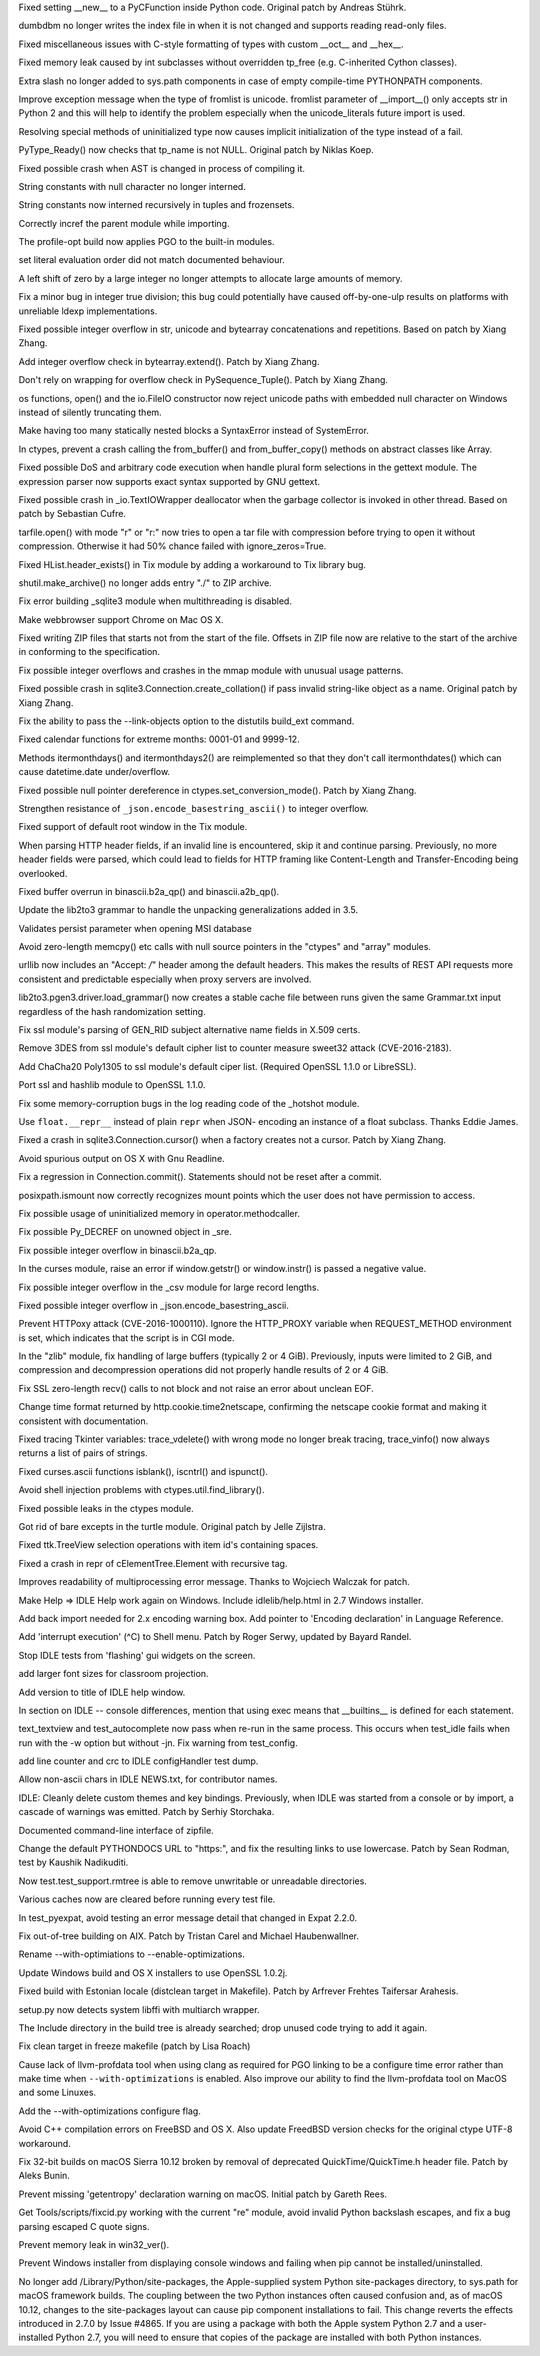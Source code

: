 .. bpo: 5322
.. date: 9925
.. nonce: 8Fq059
.. release date: 2016-12-03
.. section: Core and Builtins

Fixed setting __new__ to a PyCFunction inside Python code. Original patch by
Andreas Stührk.

..

.. bpo: 28847
.. date: 9924
.. nonce: iG6VRD
.. section: Core and Builtins

dumbdbm no longer writes the index file in when it is not changed and
supports reading read-only files.

..

.. bpo: 11145
.. date: 9923
.. nonce: 3BeZaz
.. section: Core and Builtins

Fixed miscellaneous issues with C-style formatting of types with custom
__oct__ and __hex__.

..

.. bpo: 24469
.. date: 9922
.. nonce: dl8lJ4
.. section: Core and Builtins

Fixed memory leak caused by int subclasses without overridden tp_free (e.g.
C-inherited Cython classes).

..

.. bpo: 19398
.. date: 9921
.. nonce: RYbEGH
.. section: Core and Builtins

Extra slash no longer added to sys.path components in case of empty
compile-time PYTHONPATH components.

..

.. bpo: 21720
.. date: 9920
.. nonce: XSd6LI
.. section: Core and Builtins

Improve exception message when the type of fromlist is unicode. fromlist
parameter of __import__() only accepts str in Python 2 and this will help to
identify the problem especially when the unicode_literals future import is
used.

..

.. bpo: 26906
.. date: 9919
.. nonce: YBjcwI
.. section: Core and Builtins

Resolving special methods of uninitialized type now causes implicit
initialization of the type instead of a fail.

..

.. bpo: 18287
.. date: 9918
.. nonce: k6jffS
.. section: Core and Builtins

PyType_Ready() now checks that tp_name is not NULL. Original patch by Niklas
Koep.

..

.. bpo: 24098
.. date: 9917
.. nonce: XqlP_1
.. section: Core and Builtins

Fixed possible crash when AST is changed in process of compiling it.

..

.. bpo: 28350
.. date: 9916
.. nonce: 8M5Eg9
.. section: Core and Builtins

String constants with null character no longer interned.

..

.. bpo: 27942
.. date: 9915
.. nonce: ZGuhns
.. section: Core and Builtins

String constants now interned recursively in tuples and frozensets.

..

.. bpo: 15578
.. date: 9914
.. nonce: xSQWiu
.. section: Core and Builtins

Correctly incref the parent module while importing.

..

.. bpo: 26307
.. date: 9913
.. nonce: Puk2rd
.. section: Core and Builtins

The profile-opt build now applies PGO to the built-in modules.

..

.. bpo: 26020
.. date: 9912
.. nonce: niLbLa
.. section: Core and Builtins

set literal evaluation order did not match documented behaviour.

..

.. bpo: 27870
.. date: 9911
.. nonce: Y0u34u
.. section: Core and Builtins

A left shift of zero by a large integer no longer attempts to allocate large
amounts of memory.

..

.. bpo: 25604
.. date: 9910
.. nonce: UkeHGy
.. section: Core and Builtins

Fix a minor bug in integer true division; this bug could potentially have
caused off-by-one-ulp results on platforms with unreliable ldexp
implementations.

..

.. bpo: 27473
.. date: 9909
.. nonce: d8HWze
.. section: Core and Builtins

Fixed possible integer overflow in str, unicode and bytearray concatenations
and repetitions.  Based on patch by Xiang Zhang.

..

.. bpo: 27507
.. date: 9908
.. nonce: 3pX0Be
.. section: Core and Builtins

Add integer overflow check in bytearray.extend().  Patch by Xiang Zhang.

..

.. bpo: 27581
.. date: 9907
.. nonce: KezjNt
.. section: Core and Builtins

Don't rely on wrapping for overflow check in PySequence_Tuple().  Patch by
Xiang Zhang.

..

.. bpo: 23908
.. date: 9906
.. nonce: xXL6_c
.. section: Core and Builtins

os functions, open() and the io.FileIO constructor now reject unicode paths
with embedded null character on Windows instead of silently truncating them.

..

.. bpo: 27514
.. date: 9905
.. nonce: NLbwPG
.. section: Core and Builtins

Make having too many statically nested blocks a SyntaxError instead of
SystemError.

..

.. bpo: 25659
.. date: 9904
.. nonce: lE2IlT
.. section: Library

In ctypes, prevent a crash calling the from_buffer() and from_buffer_copy()
methods on abstract classes like Array.

..

.. bpo: 28563
.. date: 9903
.. nonce: iweEiw
.. section: Library

Fixed possible DoS and arbitrary code execution when handle plural form
selections in the gettext module.  The expression parser now supports exact
syntax supported by GNU gettext.

..

.. bpo: 28387
.. date: 9902
.. nonce: 1clJu7
.. section: Library

Fixed possible crash in _io.TextIOWrapper deallocator when the garbage
collector is invoked in other thread.  Based on patch by Sebastian Cufre.

..

.. bpo: 28449
.. date: 9901
.. nonce: 5JK6ES
.. section: Library

tarfile.open() with mode "r" or "r:" now tries to open a tar file with
compression before trying to open it without compression.  Otherwise it had
50% chance failed with ignore_zeros=True.

..

.. bpo: 25464
.. date: 9900
.. nonce: DTGbbr
.. section: Library

Fixed HList.header_exists() in Tix module by adding a workaround to Tix
library bug.

..

.. bpo: 28488
.. date: 9899
.. nonce: TgO112
.. section: Library

shutil.make_archive() no longer adds entry "./" to ZIP archive.

..

.. bpo: 28480
.. date: 9898
.. nonce: Qh4Xeq
.. section: Library

Fix error building _sqlite3 module when multithreading is disabled.

..

.. bpo: 24452
.. date: 9897
.. nonce: m9Kyg3
.. section: Library

Make webbrowser support Chrome on Mac OS X.

..

.. bpo: 26293
.. date: 9896
.. nonce: 2mjvwX
.. section: Library

Fixed writing ZIP files that starts not from the start of the file.  Offsets
in ZIP file now are relative to the start of the archive in conforming to
the specification.

..

.. bpo: 0
.. date: 9895
.. nonce: 81jNns
.. section: Library

Fix possible integer overflows and crashes in the mmap module with unusual
usage patterns.

..

.. bpo: 27897
.. date: 9894
.. nonce: wfWe9B
.. section: Library

Fixed possible crash in sqlite3.Connection.create_collation() if pass
invalid string-like object as a name.  Original patch by Xiang Zhang.

..

.. bpo: 1703178
.. date: 9893
.. nonce: meb49K
.. section: Library

Fix the ability to pass the --link-objects option to the distutils build_ext
command.

..

.. bpo: 28253
.. date: 9892
.. nonce: aLfmhe
.. section: Library

Fixed calendar functions for extreme months: 0001-01 and 9999-12.

Methods itermonthdays() and itermonthdays2() are reimplemented so that they
don't call itermonthdates() which can cause datetime.date under/overflow.

..

.. bpo: 27963
.. date: 9891
.. nonce: XDgr3L
.. section: Library

Fixed possible null pointer dereference in ctypes.set_conversion_mode().
Patch by Xiang Zhang.

..

.. bpo: 28284
.. date: 9890
.. nonce: kHbh7e
.. section: Library

Strengthen resistance of ``_json.encode_basestring_ascii()`` to integer
overflow.

..

.. bpo: 27611
.. date: 9889
.. nonce: yfOkD6
.. section: Library

Fixed support of default root window in the Tix module.

..

.. bpo: 24363
.. date: 9888
.. nonce: PVQg7r
.. section: Library

When parsing HTTP header fields, if an invalid line is encountered, skip it
and continue parsing.  Previously, no more header fields were parsed, which
could lead to fields for HTTP framing like Content-Length and
Transfer-Encoding being overlooked.

..

.. bpo: 27599
.. date: 9887
.. nonce: itvm8T
.. section: Library

Fixed buffer overrun in binascii.b2a_qp() and binascii.a2b_qp().

..

.. bpo: 25969
.. date: 9886
.. nonce: qSPkl-
.. section: Library

Update the lib2to3 grammar to handle the unpacking generalizations added in
3.5.

..

.. bpo: 24594
.. date: 9885
.. nonce: 9CnFVS
.. section: Library

Validates persist parameter when opening MSI database

..

.. bpo: 27570
.. date: 9884
.. nonce: pU0Zie
.. section: Library

Avoid zero-length memcpy() etc calls with null source pointers in the
"ctypes" and "array" modules.

..

.. bpo: 22450
.. date: 9883
.. nonce: aWpdde
.. section: Library

urllib now includes an "Accept: */*" header among the default headers.  This
makes the results of REST API requests more consistent and predictable
especially when proxy servers are involved.

..

.. bpo: 0
.. date: 9882
.. nonce: PVZStR
.. section: Library

lib2to3.pgen3.driver.load_grammar() now creates a stable cache file between
runs given the same Grammar.txt input regardless of the hash randomization
setting.

..

.. bpo: 27691
.. date: 9881
.. nonce: TMYF5_
.. section: Library

Fix ssl module's parsing of GEN_RID subject alternative name fields in X.509
certs.

..

.. bpo: 27850
.. date: 9880
.. nonce: kIVQ0m
.. section: Library

Remove 3DES from ssl module's default cipher list to counter measure sweet32
attack (CVE-2016-2183).

..

.. bpo: 27766
.. date: 9879
.. nonce: WI70Tc
.. section: Library

Add ChaCha20 Poly1305 to ssl module's default ciper list. (Required OpenSSL
1.1.0 or LibreSSL).

..

.. bpo: 26470
.. date: 9878
.. nonce: QGu_wo
.. section: Library

Port ssl and hashlib module to OpenSSL 1.1.0.

..

.. bpo: 27944
.. date: 9877
.. nonce: EVXdfk
.. section: Library

Fix some memory-corruption bugs in the log reading code of the _hotshot
module.

..

.. bpo: 27934
.. date: 9876
.. nonce: ucQE3p
.. section: Library

Use ``float.__repr__`` instead of plain ``repr`` when JSON- encoding an
instance of a float subclass. Thanks Eddie James.

..

.. bpo: 27861
.. date: 9875
.. nonce: DBYuo9
.. section: Library

Fixed a crash in sqlite3.Connection.cursor() when a factory creates not a
cursor.  Patch by Xiang Zhang.

..

.. bpo: 19884
.. date: 9874
.. nonce: MO8AWH
.. section: Library

Avoid spurious output on OS X with Gnu Readline.

..

.. bpo: 10513
.. date: 9873
.. nonce: tQIQD_
.. section: Library

Fix a regression in Connection.commit().  Statements should not be reset
after a commit.

..

.. bpo: 2466
.. date: 9872
.. nonce: VRNlkg
.. section: Library

posixpath.ismount now correctly recognizes mount points which the user does
not have permission to access.

..

.. bpo: 27783
.. date: 9871
.. nonce: 6fCCY9
.. section: Library

Fix possible usage of uninitialized memory in operator.methodcaller.

..

.. bpo: 27774
.. date: 9870
.. nonce: FDcik1
.. section: Library

Fix possible Py_DECREF on unowned object in _sre.

..

.. bpo: 27760
.. date: 9869
.. nonce: gxMjp4
.. section: Library

Fix possible integer overflow in binascii.b2a_qp.

..

.. bpo: 0
.. date: 9868
.. nonce: Ny9oPv
.. section: Library

In the curses module, raise an error if window.getstr() or window.instr() is
passed a negative value.

..

.. bpo: 27758
.. date: 9867
.. nonce: x9DC4R
.. section: Library

Fix possible integer overflow in the _csv module for large record lengths.

..

.. bpo: 23369
.. date: 9866
.. nonce: nqChyE
.. section: Library

Fixed possible integer overflow in _json.encode_basestring_ascii.

..

.. bpo: 27568
.. date: 9865
.. nonce: OnuO9s
.. section: Library

Prevent HTTPoxy attack (CVE-2016-1000110). Ignore the HTTP_PROXY variable
when REQUEST_METHOD environment is set, which indicates that the script is
in CGI mode.

..

.. bpo: 27130
.. date: 9864
.. nonce: zVvNDt
.. section: Library

In the "zlib" module, fix handling of large buffers (typically 2 or 4 GiB).
Previously, inputs were limited to 2 GiB, and compression and decompression
operations did not properly handle results of 2 or 4 GiB.

..

.. bpo: 23804
.. date: 9863
.. nonce: ipFvxc
.. section: Library

Fix SSL zero-length recv() calls to not block and not raise an error about
unclean EOF.

..

.. bpo: 27466
.. date: 9862
.. nonce: C_3a8E
.. section: Library

Change time format returned by http.cookie.time2netscape, confirming the
netscape cookie format and making it consistent with documentation.

..

.. bpo: 22115
.. date: 9861
.. nonce: Vpj2aH
.. section: Library

Fixed tracing Tkinter variables: trace_vdelete() with wrong mode no longer
break tracing, trace_vinfo() now always returns a list of pairs of strings.

..

.. bpo: 27079
.. date: 9860
.. nonce: c7d0Ym
.. section: Library

Fixed curses.ascii functions isblank(), iscntrl() and ispunct().

..

.. bpo: 22636
.. date: 9859
.. nonce: 3fQW_g
.. section: Library

Avoid shell injection problems with ctypes.util.find_library().

..

.. bpo: 27330
.. date: 9858
.. nonce: GJaFCV
.. section: Library

Fixed possible leaks in the ctypes module.

..

.. bpo: 27238
.. date: 9857
.. nonce: Q6v6Qv
.. section: Library

Got rid of bare excepts in the turtle module.  Original patch by Jelle
Zijlstra.

..

.. bpo: 26386
.. date: 9856
.. nonce: 9L3Ut4
.. section: Library

Fixed ttk.TreeView selection operations with item id's containing spaces.

..

.. bpo: 25455
.. date: 9855
.. nonce: tj_49f
.. section: Library

Fixed a crash in repr of cElementTree.Element with recursive tag.

..

.. bpo: 21201
.. date: 9854
.. nonce: wLCKiA
.. section: Library

Improves readability of multiprocessing error message.  Thanks to Wojciech
Walczak for patch.

..

.. bpo: 27854
.. date: 9853
.. nonce: 8L_TJb
.. section: IDLE

Make Help => IDLE Help work again on Windows. Include idlelib/help.html in
2.7 Windows installer.

..

.. bpo: 25507
.. date: 9852
.. nonce: bQVsMZ
.. section: IDLE

Add back import needed for 2.x encoding warning box. Add pointer to
'Encoding declaration' in Language Reference.

..

.. bpo: 15308
.. date: 9851
.. nonce: zZxn8m
.. section: IDLE

Add 'interrupt execution' (^C) to Shell menu. Patch by Roger Serwy, updated
by Bayard Randel.

..

.. bpo: 27922
.. date: 9850
.. nonce: UEtEv9
.. section: IDLE

Stop IDLE tests from 'flashing' gui widgets on the screen.

..

.. bpo: 17642
.. date: 9849
.. nonce: B0BNOB
.. section: IDLE

add larger font sizes for classroom projection.

..

.. bpo: 0
.. date: 9848
.. nonce: zWZs6o
.. section: IDLE

Add version to title of IDLE help window.

..

.. bpo: 25564
.. date: 9847
.. nonce: GN0p14
.. section: IDLE

In section on IDLE -- console differences, mention that using exec means
that __builtins__ is defined for each statement.

..

.. bpo: 27714
.. date: 9846
.. nonce: bUEDsI
.. section: IDLE

text_textview and test_autocomplete now pass when re-run in the same
process.  This occurs when test_idle fails when run with the -w option but
without -jn.  Fix warning from test_config.

..

.. bpo: 27452
.. date: 9845
.. nonce: RtWnyR
.. section: IDLE

add line counter and crc to IDLE configHandler test dump.

..

.. bpo: 27365
.. date: 9844
.. nonce: y7ys_A
.. section: IDLE

Allow non-ascii chars in IDLE NEWS.txt, for contributor names.

..

.. bpo: 27245
.. date: 9843
.. nonce: u9aKO1
.. section: IDLE

IDLE: Cleanly delete custom themes and key bindings. Previously, when IDLE
was started from a console or by import, a cascade of warnings was emitted.
Patch by Serhiy Storchaka.

..

.. bpo: 28513
.. date: 9842
.. nonce: L3joAz
.. section: Documentation

Documented command-line interface of zipfile.

..

.. bpo: 16484
.. date: 9841
.. nonce: ITzcGg
.. section: Documentation

Change the default PYTHONDOCS URL to "https:", and fix the resulting links
to use lowercase.  Patch by Sean Rodman, test by Kaushik Nadikuditi.

..

.. bpo: 28666
.. date: 9840
.. nonce: sbGV2K
.. section: Tests

Now test.test_support.rmtree is able to remove unwritable or unreadable
directories.

..

.. bpo: 23839
.. date: 9839
.. nonce: zsT_L9
.. section: Tests

Various caches now are cleared before running every test file.

..

.. bpo: 27369
.. date: 9838
.. nonce: LG7U2D
.. section: Tests

In test_pyexpat, avoid testing an error message detail that changed in Expat
2.2.0.

..

.. bpo: 10656
.. date: 9837
.. nonce: pR8FFU
.. section: Build

Fix out-of-tree building on AIX.  Patch by Tristan Carel and Michael
Haubenwallner.

..

.. bpo: 26359
.. date: 9836
.. nonce: CLz6qy
.. section: Build

Rename --with-optimiations to --enable-optimizations.

..

.. bpo: 28248
.. date: 9835
.. nonce: KY_-en
.. section: Build

Update Windows build and OS X installers to use OpenSSL 1.0.2j.

..

.. bpo: 28258
.. date: 9834
.. nonce: pQNUId
.. section: Build

Fixed build with Estonian locale (distclean target in Makefile).  Patch by
Arfrever Frehtes Taifersar Arahesis.

..

.. bpo: 26661
.. date: 9833
.. nonce: Z_HNbs
.. section: Build

setup.py now detects system libffi with multiarch wrapper.

..

.. bpo: 15819
.. date: 9832
.. nonce: Wi3naX
.. section: Build

The Include directory in the build tree is already searched; drop unused
code trying to add it again.

..

.. bpo: 27566
.. date: 9831
.. nonce: xDWjEb
.. section: Build

Fix clean target in freeze makefile (patch by Lisa Roach)

..

.. bpo: 27983
.. date: 9830
.. nonce: jL_1n8
.. section: Build

Cause lack of llvm-profdata tool when using clang as required for PGO
linking to be a configure time error rather than make time when
``--with-optimizations`` is enabled.  Also improve our ability to find the
llvm-profdata tool on MacOS and some Linuxes.

..

.. bpo: 26359
.. date: 9829
.. nonce: WXBL-Y
.. section: Build

Add the --with-optimizations configure flag.

..

.. bpo: 10910
.. date: 9828
.. nonce: ZdRayb
.. section: Build

Avoid C++ compilation errors on FreeBSD and OS X. Also update FreedBSD
version checks for the original ctype UTF-8 workaround.

..

.. bpo: 27806
.. date: 9827
.. nonce: DEhPsm
.. section: Build

Fix 32-bit builds on macOS Sierra 10.12 broken by removal of deprecated
QuickTime/QuickTime.h header file.  Patch by Aleks Bunin.

..

.. bpo: 28676
.. date: 9826
.. nonce: 41PL3Q
.. section: Build

Prevent missing 'getentropy' declaration warning on macOS. Initial patch by
Gareth Rees.

..

.. bpo: 27952
.. date: 9825
.. nonce: OO-hBo
.. section: Tools/Demos

Get Tools/scripts/fixcid.py working with the current "re" module, avoid
invalid Python backslash escapes, and fix a bug parsing escaped C quote
signs.

..

.. bpo: 27932
.. date: 9824
.. nonce: mtgl-6
.. section: Windows

Prevent memory leak in win32_ver().

..

.. bpo: 27888
.. date: 9823
.. nonce: xClILd
.. section: Windows

Prevent Windows installer from displaying console windows and failing when
pip cannot be installed/uninstalled.

..

.. bpo: 28440
.. date: 9822
.. nonce: KBMmDg
.. section: macOS

No longer add /Library/Python/site-packages, the Apple-supplied system
Python site-packages directory, to sys.path for macOS framework builds. The
coupling between the two Python instances often caused confusion and, as of
macOS 10.12, changes to the site-packages layout can cause pip component
installations to fail.  This change reverts the effects introduced in 2.7.0
by Issue #4865.  If you are using a package with both the Apple system
Python 2.7 and a user-installed Python 2.7, you will need to ensure that
copies of the package are installed with both Python instances.
